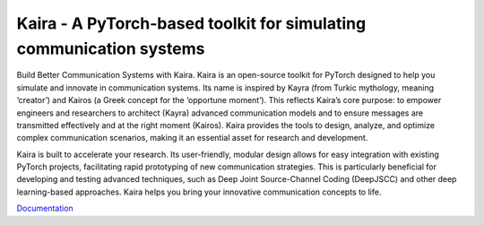 Kaira - A PyTorch-based toolkit for simulating communication systems
========================================================================

.. image:: https://github.com/ipc-lab/kaira/actions/workflows/ci.yml/badge.svg
   :target: https://github.com/ipc-lab/kaira/actions/workflows/ci.yml
   :alt: Python CI

.. image:: https://github.com/ipc-lab/kaira/actions/workflows/tests.yml/badge.svg
   :target: https://github.com/ipc-lab/kaira/actions/workflows/tests.yml
   :alt: Tests
.. image:: https://img.shields.io/badge/pre--commit-enabled-brightgreen?logo=pre-commit&logoColor=white
   :target: https://github.com/pre-commit/pre-commit
   :alt: pre-commit
.. image:: https://github.com/ipc-lab/kaira/actions/workflows/docs.yml/badge.svg
   :target: https://github.com/ipc-lab/kaira/actions/workflows/docs.yml
   :alt: Documentation Build Status
.. image:: https://img.shields.io/badge/platforms-linux--64%2Cosx--64%2Cwin--64-green
   :target: https://github.com/ipc-lab/kaira/
   :alt: Supported Platforms
.. image:: https://readthedocs.org/projects/kaira/badge/?version=latest
   :target: https://kaira.readthedocs.io/en/latest/?badge=latest
   :alt: ReadTheDocs Status
.. image:: https://img.shields.io/pypi/v/kaira
   :target: https://pypi.org/project/kaira/
   :alt: PyPI Version
.. image:: https://img.shields.io/github/v/release/ipc-lab/kaira
   :target: https://github.com/ipc-lab/kaira/releases
   :alt: GitHub Release (Latest)
.. image:: https://img.shields.io/pypi/pyversions/kaira
   :target: https://github.com/ipc-lab/kaira/
   :alt: PyPI - Python Version
.. image:: https://img.shields.io/github/license/ipc-lab/kaira.svg
   :target: https://github.com/ipc-lab/kaira/blob/master/LICENSE
   :alt: License
.. image:: https://codecov.io/gh/ipc-lab/kaira/graph/badge.svg?token=6Z2IYG0E6P
   :target: https://codecov.io/gh/ipc-lab/kaira
   :alt: Coverage Status
.. image:: https://github.com/ipc-lab/kaira/actions/workflows/dependabot/dependabot-updates/badge.svg
   :target: https://github.com/ipc-lab/kaira/actions/workflows/dependabot/dependabot-updates
   :alt: Dependabot Updates

Build Better Communication Systems with Kaira. Kaira is an open-source toolkit for PyTorch designed to help you simulate and innovate in communication systems. Its name is inspired by Kayra (from Turkic mythology, meaning ‘creator’) and Kairos (a Greek concept for the ‘opportune moment’). This reflects Kaira’s core purpose: to empower engineers and researchers to architect (Kayra) advanced communication models and to ensure messages are transmitted effectively and at the right moment (Kairos). Kaira provides the tools to design, analyze, and optimize complex communication scenarios, making it an essential asset for research and development.

Kaira is built to accelerate your research. Its user-friendly, modular design allows for easy integration with existing PyTorch projects, facilitating rapid prototyping of new communication strategies. This is particularly beneficial for developing and testing advanced techniques, such as Deep Joint Source-Channel Coding (DeepJSCC) and other deep learning-based approaches. Kaira helps you bring your innovative communication concepts to life.

`Documentation <https://kaira.readthedocs.io/en/latest/>`__
